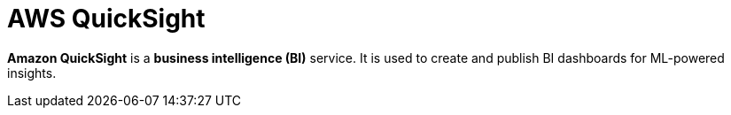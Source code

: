 = AWS QuickSight

*Amazon QuickSight* is a *business intelligence (BI)* service. It is used to create and publish BI dashboards for ML-powered insights.
